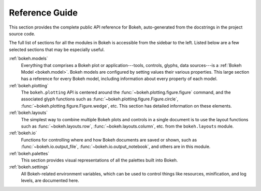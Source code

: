 .. _refguide:

Reference Guide
###############

This section provides the complete public API reference for Bokeh,
auto-generated from the docstrings in the project source code.

The full list of sections for all the modules in Bokeh is accessible from
the sidebar to the left. Listed below are a few selected sections that may
be especially useful.

:ref:`bokeh.models`
    Everything that comprises a Bokeh plot or application---tools, controls,
    glyphs, data sources---is a :ref:`Bokeh Model <bokeh.model>`. Bokeh
    models are configured by setting values their various properties.
    This large section has a reference for every Bokeh model, including
    information about every property of each model.

:ref:`bokeh.plotting`
    The ``bokeh.plotting`` API is centered around the
    :func:`~bokeh.plotting.figure.figure` command,
    and the associated glyph functions such as
    :func:`~bokeh.plotting.figure.Figure.circle`,
    :func:`~bokeh.plotting.figure.Figure.wedge`, etc.
    This section has detailed information on these elements.

:ref:`bokeh.layouts`
    The simplest way to combine multiple Bokeh plots and controls in a
    single document is to use the layout functions such as
    :func:`~bokeh.layouts.row`, :func:`~bokeh.layouts.column`, etc.
    from the ``bokeh.layouts`` module.

:ref:`bokeh.io`
    Functions for controlling where and how Bokeh documents are saved
    or shown, such as :func:`~bokeh.io.output_file`,
    :func:`~bokeh.io.output_notebook`, and others  are in this module.

:ref:`bokeh.palettes`
    This section provides visual representations of all the palettes
    built into Bokeh.

:ref:`bokeh.settings`
    All Bokeh-related environment variables, which can be used to control
    things like resources, minification, and log levels, are documented here.
